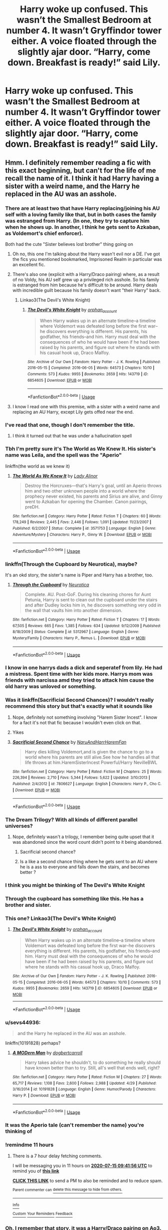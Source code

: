 #+TITLE: Harry woke up confused. This wasn’t the Smallest Bedroom at number 4. It wasn’t Gryffindor tower either. A voice floated through the slightly ajar door. “Harry, come down. Breakfast is ready!” said Lily.

* Harry woke up confused. This wasn’t the Smallest Bedroom at number 4. It wasn’t Gryffindor tower either. A voice floated through the slightly ajar door. “Harry, come down. Breakfast is ready!” said Lily.
:PROPERTIES:
:Author: Vercalos
:Score: 312
:DateUnix: 1594751159.0
:DateShort: 2020-Jul-14
:FlairText: Prompt
:END:

** Hmm. I definitely remember reading a fic with this exact beginning, but can't for the life of me recall the name of it. I think it had Harry having a sister with a weird name, and the Harry he replaced in the AU was an asshole.
:PROPERTIES:
:Author: Myreque_BTW
:Score: 132
:DateUnix: 1594752284.0
:DateShort: 2020-Jul-14
:END:

*** There are at least two that have Harry replacing/joining his AU self with a loving family like that, but in both cases the family was estranged from Harry. (In one, they try to capture him when he shows up. In another, I think he gets sent to Azkaban, as Voldemort's chief enforcer).

Both had the cute "Sister believes lost brother" thing going on
:PROPERTIES:
:Author: StarDolph
:Score: 74
:DateUnix: 1594757731.0
:DateShort: 2020-Jul-15
:END:

**** Oh no, this one I'm talking about the Harry wasn't evil nor a DE. I've got the fics you mentioned bookmarked, Imprisoned Realm in particular was an excellent fic.
:PROPERTIES:
:Author: Myreque_BTW
:Score: 37
:DateUnix: 1594757875.0
:DateShort: 2020-Jul-15
:END:


**** There's also one (explicit with a Harry/Draco pairing) where, as a result of no Voldy, his AU self grew up a privileged rich asshole. So his family is estranged from him because he's difficult to be around. Harry deals with incredible guilt because his family doesn't want "their Harry" back.
:PROPERTIES:
:Author: aideya
:Score: 18
:DateUnix: 1594781408.0
:DateShort: 2020-Jul-15
:END:

***** Linkao3(The Devil's White Knight)
:PROPERTIES:
:Author: famkaaimee
:Score: 4
:DateUnix: 1594798799.0
:DateShort: 2020-Jul-15
:END:

****** [[https://archiveofourown.org/works/6854605][*/The Devil's White Knight/*]] by [[https://www.archiveofourown.org/users/orphan_account/pseuds/orphan_account][/orphan_account/]]

#+begin_quote
  When Harry wakes up in an alternate timeline--a timeline where Voldemort was defeated long before the first war--he discovers everything is different. His parents, his godfather, his friends--and him. Harry must deal with the consequences of who he would have been if he had been raised by his parents, and figure out where he stands with his casual hook up, Draco Malfoy.
#+end_quote

^{/Site/:} ^{Archive} ^{of} ^{Our} ^{Own} ^{*|*} ^{/Fandom/:} ^{Harry} ^{Potter} ^{-} ^{J.} ^{K.} ^{Rowling} ^{*|*} ^{/Published/:} ^{2016-05-15} ^{*|*} ^{/Completed/:} ^{2016-06-05} ^{*|*} ^{/Words/:} ^{64573} ^{*|*} ^{/Chapters/:} ^{10/10} ^{*|*} ^{/Comments/:} ^{573} ^{*|*} ^{/Kudos/:} ^{9955} ^{*|*} ^{/Bookmarks/:} ^{2659} ^{*|*} ^{/Hits/:} ^{143719} ^{*|*} ^{/ID/:} ^{6854605} ^{*|*} ^{/Download/:} ^{[[https://archiveofourown.org/downloads/6854605/The%20Devils%20White%20Knight.epub?updated_at=1542695561][EPUB]]} ^{or} ^{[[https://archiveofourown.org/downloads/6854605/The%20Devils%20White%20Knight.mobi?updated_at=1542695561][MOBI]]}

--------------

*FanfictionBot*^{2.0.0-beta} | [[https://github.com/tusing/reddit-ffn-bot/wiki/Usage][Usage]]
:PROPERTIES:
:Author: FanfictionBot
:Score: 4
:DateUnix: 1594798814.0
:DateShort: 2020-Jul-15
:END:


**** I know I read one with this premise, with a sister with a weird name and replacing an AU Harry, except Lily gets offed near the end.
:PROPERTIES:
:Author: ashez2ashes
:Score: 10
:DateUnix: 1594777219.0
:DateShort: 2020-Jul-15
:END:


*** I've read that one, though I don't remember the title.
:PROPERTIES:
:Author: Vercalos
:Score: 20
:DateUnix: 1594752343.0
:DateShort: 2020-Jul-14
:END:

**** I think it turned out that he was under a hallucination spell
:PROPERTIES:
:Author: Redhotlipstik
:Score: 10
:DateUnix: 1594765811.0
:DateShort: 2020-Jul-15
:END:


*** Tbh I'm pretty sure it's The World as We Knew It. His sister's name was Leila, and the spell was the "Aperio"

linkffn(the world as we knew it)
:PROPERTIES:
:Author: ziela23
:Score: 8
:DateUnix: 1594775983.0
:DateShort: 2020-Jul-15
:END:

**** [[https://www.fanfiction.net/s/3571753/1/][*/The World As We Knew It/*]] by [[https://www.fanfiction.net/u/1289587/Lady-Alinor][/Lady Alinor/]]

#+begin_quote
  Destroy the Horcruxes---that's Harry's goal, until an Aperio throws him and two other unknown people into a world where the prophecy never existed, his parents and Sirius are alive, and Ginny went to Azkaban for opening the Chamber. Canon pairings, preDH.
#+end_quote

^{/Site/:} ^{fanfiction.net} ^{*|*} ^{/Category/:} ^{Harry} ^{Potter} ^{*|*} ^{/Rated/:} ^{Fiction} ^{T} ^{*|*} ^{/Chapters/:} ^{60} ^{*|*} ^{/Words/:} ^{178,249} ^{*|*} ^{/Reviews/:} ^{2,445} ^{*|*} ^{/Favs/:} ^{2,446} ^{*|*} ^{/Follows/:} ^{1,091} ^{*|*} ^{/Updated/:} ^{11/23/2007} ^{*|*} ^{/Published/:} ^{6/2/2007} ^{*|*} ^{/Status/:} ^{Complete} ^{*|*} ^{/id/:} ^{3571753} ^{*|*} ^{/Language/:} ^{English} ^{*|*} ^{/Genre/:} ^{Adventure/Mystery} ^{*|*} ^{/Characters/:} ^{Harry} ^{P.,} ^{Ginny} ^{W.} ^{*|*} ^{/Download/:} ^{[[http://www.ff2ebook.com/old/ffn-bot/index.php?id=3571753&source=ff&filetype=epub][EPUB]]} ^{or} ^{[[http://www.ff2ebook.com/old/ffn-bot/index.php?id=3571753&source=ff&filetype=mobi][MOBI]]}

--------------

*FanfictionBot*^{2.0.0-beta} | [[https://github.com/tusing/reddit-ffn-bot/wiki/Usage][Usage]]
:PROPERTIES:
:Author: FanfictionBot
:Score: 6
:DateUnix: 1594776003.0
:DateShort: 2020-Jul-15
:END:


*** linkffn(Through the Cupboard by Neurotica), maybe?

It's an okd story, the sister's name is Piper and Harry has a brother, too.
:PROPERTIES:
:Author: a_sack_of_hamsters
:Score: 5
:DateUnix: 1594764007.0
:DateShort: 2020-Jul-15
:END:

**** [[https://www.fanfiction.net/s/5312967/1/][*/Through the Cupboard/*]] by [[https://www.fanfiction.net/u/612219/Neurotica][/Neurotica/]]

#+begin_quote
  Complete. AU. Post-GoF. During his cleaning chores for Aunt Petunia, Harry is sent to clean out the cupboard under the stairs and after Dudley locks him in, he discovers something very odd in the wall that vaults him into another dimension.
#+end_quote

^{/Site/:} ^{fanfiction.net} ^{*|*} ^{/Category/:} ^{Harry} ^{Potter} ^{*|*} ^{/Rated/:} ^{Fiction} ^{T} ^{*|*} ^{/Chapters/:} ^{17} ^{*|*} ^{/Words/:} ^{67,505} ^{*|*} ^{/Reviews/:} ^{665} ^{*|*} ^{/Favs/:} ^{1,385} ^{*|*} ^{/Follows/:} ^{634} ^{*|*} ^{/Updated/:} ^{9/12/2009} ^{*|*} ^{/Published/:} ^{8/18/2009} ^{*|*} ^{/Status/:} ^{Complete} ^{*|*} ^{/id/:} ^{5312967} ^{*|*} ^{/Language/:} ^{English} ^{*|*} ^{/Genre/:} ^{Mystery/Family} ^{*|*} ^{/Characters/:} ^{Harry} ^{P.,} ^{Remus} ^{L.} ^{*|*} ^{/Download/:} ^{[[http://www.ff2ebook.com/old/ffn-bot/index.php?id=5312967&source=ff&filetype=epub][EPUB]]} ^{or} ^{[[http://www.ff2ebook.com/old/ffn-bot/index.php?id=5312967&source=ff&filetype=mobi][MOBI]]}

--------------

*FanfictionBot*^{2.0.0-beta} | [[https://github.com/tusing/reddit-ffn-bot/wiki/Usage][Usage]]
:PROPERTIES:
:Author: FanfictionBot
:Score: 8
:DateUnix: 1594764053.0
:DateShort: 2020-Jul-15
:END:


*** I know in one harrys dads a dick and seperatef from lily. He had a mistress. Spent time with her kids more. Harrys mom was friends with narcissa amd they tried to attack him cause the old harry was unloved or something.
:PROPERTIES:
:Author: Aiyania
:Score: 5
:DateUnix: 1594778288.0
:DateShort: 2020-Jul-15
:END:


*** Was it linkffn(Sacrificial Second Chances)? I wouldn't really recommend this story but that's exactly what it sounds like
:PROPERTIES:
:Author: AskMeAboutKtizo
:Score: 6
:DateUnix: 1594767713.0
:DateShort: 2020-Jul-15
:END:

**** Nope, definitely not something involving "Harem Sister Incest". I know for a fact it's not that fic because I wouldn't even click on that.
:PROPERTIES:
:Author: Myreque_BTW
:Score: 25
:DateUnix: 1594767808.0
:DateShort: 2020-Jul-15
:END:


**** Yikes
:PROPERTIES:
:Author: c4su4l-ch4rl13
:Score: 6
:DateUnix: 1594769209.0
:DateShort: 2020-Jul-15
:END:


**** [[https://www.fanfiction.net/s/7806627/1/][*/Sacrificial Second Chance/*]] by [[https://www.fanfiction.net/u/3486074/NaruAndHarrHaremFan][/NaruAndHarrHaremFan/]]

#+begin_quote
  Harry dies killing Voldemort,and is given the chance to go to a world where his parents are still alive.See how he handles all that life throws at him.HaremSisterIncest Powerful/Harry NevilleBWL
#+end_quote

^{/Site/:} ^{fanfiction.net} ^{*|*} ^{/Category/:} ^{Harry} ^{Potter} ^{*|*} ^{/Rated/:} ^{Fiction} ^{M} ^{*|*} ^{/Chapters/:} ^{25} ^{*|*} ^{/Words/:} ^{226,394} ^{*|*} ^{/Reviews/:} ^{2,710} ^{*|*} ^{/Favs/:} ^{5,344} ^{*|*} ^{/Follows/:} ^{5,622} ^{*|*} ^{/Updated/:} ^{3/10/2013} ^{*|*} ^{/Published/:} ^{2/4/2012} ^{*|*} ^{/id/:} ^{7806627} ^{*|*} ^{/Language/:} ^{English} ^{*|*} ^{/Characters/:} ^{Harry} ^{P.,} ^{Cho} ^{C.} ^{*|*} ^{/Download/:} ^{[[http://www.ff2ebook.com/old/ffn-bot/index.php?id=7806627&source=ff&filetype=epub][EPUB]]} ^{or} ^{[[http://www.ff2ebook.com/old/ffn-bot/index.php?id=7806627&source=ff&filetype=mobi][MOBI]]}

--------------

*FanfictionBot*^{2.0.0-beta} | [[https://github.com/tusing/reddit-ffn-bot/wiki/Usage][Usage]]
:PROPERTIES:
:Author: FanfictionBot
:Score: 2
:DateUnix: 1594767736.0
:DateShort: 2020-Jul-15
:END:


*** The Dream Trilogy? With all kinds of different parallel universes?
:PROPERTIES:
:Author: elliemff
:Score: 5
:DateUnix: 1594757265.0
:DateShort: 2020-Jul-15
:END:

**** Nope, definitely wasn't a trilogy, I remember being quite upset that it was abandoned since the word count didn't point to it being abandoned.
:PROPERTIES:
:Author: Myreque_BTW
:Score: 7
:DateUnix: 1594757328.0
:DateShort: 2020-Jul-15
:END:

***** Sacrificial second chance?
:PROPERTIES:
:Author: brockothrow
:Score: 4
:DateUnix: 1594762574.0
:DateShort: 2020-Jul-15
:END:


***** Is a like a second chance thing where he gets sent to an AU where he is a ass to everyone and falls down the stairs, and becomes better ?
:PROPERTIES:
:Author: udm17
:Score: 3
:DateUnix: 1594766973.0
:DateShort: 2020-Jul-15
:END:


*** I think you might be thinking of The Devil's White Knight
:PROPERTIES:
:Author: Sammysdimples
:Score: 2
:DateUnix: 1594783623.0
:DateShort: 2020-Jul-15
:END:


*** Through the cupboard has something like this. He has a brother and sister.
:PROPERTIES:
:Author: Ammonine
:Score: 2
:DateUnix: 1594784390.0
:DateShort: 2020-Jul-15
:END:


*** This one? Linkao3(The Devil's White Knight)
:PROPERTIES:
:Author: famkaaimee
:Score: 2
:DateUnix: 1594798755.0
:DateShort: 2020-Jul-15
:END:

**** [[https://archiveofourown.org/works/6854605][*/The Devil's White Knight/*]] by [[https://www.archiveofourown.org/users/orphan_account/pseuds/orphan_account][/orphan_account/]]

#+begin_quote
  When Harry wakes up in an alternate timeline--a timeline where Voldemort was defeated long before the first war--he discovers everything is different. His parents, his godfather, his friends--and him. Harry must deal with the consequences of who he would have been if he had been raised by his parents, and figure out where he stands with his casual hook up, Draco Malfoy.
#+end_quote

^{/Site/:} ^{Archive} ^{of} ^{Our} ^{Own} ^{*|*} ^{/Fandom/:} ^{Harry} ^{Potter} ^{-} ^{J.} ^{K.} ^{Rowling} ^{*|*} ^{/Published/:} ^{2016-05-15} ^{*|*} ^{/Completed/:} ^{2016-06-05} ^{*|*} ^{/Words/:} ^{64573} ^{*|*} ^{/Chapters/:} ^{10/10} ^{*|*} ^{/Comments/:} ^{573} ^{*|*} ^{/Kudos/:} ^{9955} ^{*|*} ^{/Bookmarks/:} ^{2659} ^{*|*} ^{/Hits/:} ^{143719} ^{*|*} ^{/ID/:} ^{6854605} ^{*|*} ^{/Download/:} ^{[[https://archiveofourown.org/downloads/6854605/The%20Devils%20White%20Knight.epub?updated_at=1542695561][EPUB]]} ^{or} ^{[[https://archiveofourown.org/downloads/6854605/The%20Devils%20White%20Knight.mobi?updated_at=1542695561][MOBI]]}

--------------

*FanfictionBot*^{2.0.0-beta} | [[https://github.com/tusing/reddit-ffn-bot/wiki/Usage][Usage]]
:PROPERTIES:
:Author: FanfictionBot
:Score: 1
:DateUnix: 1594798778.0
:DateShort: 2020-Jul-15
:END:


*** u/sevs44936:
#+begin_quote
  and the Harry he replaced in the AU was an asshole.
#+end_quote

linkffn(10191828) perhaps?
:PROPERTIES:
:Author: sevs44936
:Score: 1
:DateUnix: 1594817780.0
:DateShort: 2020-Jul-15
:END:

**** [[https://www.fanfiction.net/s/10191828/1/][*/A MODern Man/*]] by [[https://www.fanfiction.net/u/284419/dogbertcarroll][/dogbertcarroll/]]

#+begin_quote
  Harry takes advice he shouldn't, to do something he really should have known better than to try. Still, all's well that ends well, right?
#+end_quote

^{/Site/:} ^{fanfiction.net} ^{*|*} ^{/Category/:} ^{Harry} ^{Potter} ^{*|*} ^{/Rated/:} ^{Fiction} ^{M} ^{*|*} ^{/Chapters/:} ^{27} ^{*|*} ^{/Words/:} ^{65,717} ^{*|*} ^{/Reviews/:} ^{1,108} ^{*|*} ^{/Favs/:} ^{2,600} ^{*|*} ^{/Follows/:} ^{2,988} ^{*|*} ^{/Updated/:} ^{4/29} ^{*|*} ^{/Published/:} ^{3/16/2014} ^{*|*} ^{/id/:} ^{10191828} ^{*|*} ^{/Language/:} ^{English} ^{*|*} ^{/Genre/:} ^{Humor/Parody} ^{*|*} ^{/Characters/:} ^{Harry} ^{P.} ^{*|*} ^{/Download/:} ^{[[http://www.ff2ebook.com/old/ffn-bot/index.php?id=10191828&source=ff&filetype=epub][EPUB]]} ^{or} ^{[[http://www.ff2ebook.com/old/ffn-bot/index.php?id=10191828&source=ff&filetype=mobi][MOBI]]}

--------------

*FanfictionBot*^{2.0.0-beta} | [[https://github.com/tusing/reddit-ffn-bot/wiki/Usage][Usage]]
:PROPERTIES:
:Author: FanfictionBot
:Score: 1
:DateUnix: 1594817801.0
:DateShort: 2020-Jul-15
:END:


*** It was the Aperio tale (can't remember the name) you're thinking of
:PROPERTIES:
:Author: SSDuelist
:Score: 1
:DateUnix: 1594828826.0
:DateShort: 2020-Jul-15
:END:


*** !remindme 11 hours
:PROPERTIES:
:Author: mine811
:Score: 1
:DateUnix: 1594766516.0
:DateShort: 2020-Jul-15
:END:

**** There is a 7 hour delay fetching comments.

I will be messaging you in 11 hours on [[http://www.wolframalpha.com/input/?i=2020-07-15%2009:41:56%20UTC%20To%20Local%20Time][*2020-07-15 09:41:56 UTC*]] to remind you of [[https://np.reddit.com/r/HPfanfiction/comments/hr6x4z/harry_woke_up_confused_this_wasnt_the_smallest/fy33w9h/?context=3][*this link*]]

[[https://np.reddit.com/message/compose/?to=RemindMeBot&subject=Reminder&message=%5Bhttps%3A%2F%2Fwww.reddit.com%2Fr%2FHPfanfiction%2Fcomments%2Fhr6x4z%2Fharry_woke_up_confused_this_wasnt_the_smallest%2Ffy33w9h%2F%5D%0A%0ARemindMe%21%202020-07-15%2009%3A41%3A56%20UTC][*CLICK THIS LINK*]] to send a PM to also be reminded and to reduce spam.

^{Parent commenter can} [[https://np.reddit.com/message/compose/?to=RemindMeBot&subject=Delete%20Comment&message=Delete%21%20hr6x4z][^{delete this message to hide from others.}]]

--------------

[[https://np.reddit.com/r/RemindMeBot/comments/e1bko7/remindmebot_info_v21/][^{Info}]]

[[https://np.reddit.com/message/compose/?to=RemindMeBot&subject=Reminder&message=%5BLink%20or%20message%20inside%20square%20brackets%5D%0A%0ARemindMe%21%20Time%20period%20here][^{Custom}]]
[[https://np.reddit.com/message/compose/?to=RemindMeBot&subject=List%20Of%20Reminders&message=MyReminders%21][^{Your Reminders}]]
[[https://np.reddit.com/message/compose/?to=Watchful1&subject=RemindMeBot%20Feedback][^{Feedback}]]
:PROPERTIES:
:Author: RemindMeBot
:Score: 1
:DateUnix: 1594792199.0
:DateShort: 2020-Jul-15
:END:


*** Oh, I remember that story, it was a Harry/Draco pairing on Ao3. Crap, I can't remember the title!

Harry, goes back in time and prevents Tom Riddle from becoming Voldemort. He ends up in the new timeline which is VASTLY different and tries to repair relations with family and Darco.
:PROPERTIES:
:Author: Super_marky
:Score: 0
:DateUnix: 1594771604.0
:DateShort: 2020-Jul-15
:END:

**** Well, there's The Devil's White Knight. But the plot isn't quite the same. Hermione is an Unspeakable. She and her team go back and defeat Voldy before the first war. Harry wakes up the next morning (not knowing she did it) in Draco's bed and is VERY confused.
:PROPERTIES:
:Author: aideya
:Score: 9
:DateUnix: 1594781727.0
:DateShort: 2020-Jul-15
:END:


** Harry hesitantly descended the stairs, his strange, pale wand in hand.

"Harry, it's going to get cold!" the voice said again, and Harry's heart skipped a bit.

That sounded like his mother, the same voice he heard at the graveyard, but it was different, alive, happy, and...a tad impatient.

He navigated the unknown but strangely familiar house, it was big, bigger than Privet Drive, and more spacious than the Burrow, but it was cozy and had a homely feel to it he hadn't found anywhere else.

Was this a dream? An illusion? A trick from Voldemort? But it didn't feel like it, it felt real, and Harry felt completely at home.

He followed the voice(and the delicious smell) through a large corridor until he reached the kitchen, it was...lovely, soft colors, homely appliances, but all that was forgotten when he saw his mother, his alive mother.

Beautiful red hair and green eyes just as his, and oh so alive that Harry felt his eyes tearing up.

Lily looked at her son for a moment, noticing the wand "You ok, sweetie? Why the wand?" she frowned "Did Sirius did something? I told him no spells on your room, next time I'm gonna-Oof!" she was interrupted when Harry barrelled into her and embraced her, feeling her touch and smelling her hair, it was a familiar smell, one he hadn't felt in thirteen years, he couldn't stop his tears from coming out.

Lily hugged her son back, surprised, Harry had stopped being so touchy after going into his teens, especially after going to Hogwarts, and only hugged her when distressed, or very happy.

"Sweetie? Harry? Are you alright?" she lightly pushed him back and framed his face with her hands, eyes widening at seeing the tears and quickly brushing them off. "What's wrong Harry? Why are you crying?"

Harry had always been good at thinking quick, even when under pressure, so at that moment, he decided, illusion or no, he was going to jump headfirst into this.

"It was just a...nightmare mum, a bad dream." he hugged her again "But I'm better now, especially with you here."

Lily squeezed her boy a bit harder, filing this under hormones, apparently, Harry was a bit more sensitive than she thought, which made her happy; she had always thought he needed to hug people more!

"That's good to hear, Harry. I will /always/ be here for you." she kissed his cheeks and caressed his hair, unknowingly making him happier than almost any other time he remembered.

She directed him to breakfast, porridge, sausages, and eggs, which were delicious, he kept stealing glances at her, as if to see if she was still there.

Lily laughed, a musical sound Harry wanted to hear more, "What's all this Harry? Nervous about your /date/?"

Harry flushed, why was he blushing? He didn't even know with whom it was! Or if his mother(!) was just teasing him.

He decided to wing it, "About that? Nah, I'm going to..." he remembered something he once heard Seamus saying in the dorms "rock her world." he smiled.

Lily looked surprised, before chuckling, "Well, don't let Sirius hear that, or he will probably jinx you for real!"

Sirius? What Sirius had to to with this?

His line of questioning was interrupted by a chime from the fireplace(that he just noticed was in the fairly big kitchen) and with green flash, James Potter came out of the Floo.

Harry gaped at his father, he was wearing the red robes of an Auror and he had that same grin of the photos in his Album, only with mischievousness instead of arrogance, his eyes lit up at seeing his wife and child.

"Ah, Good Morning, everyone! Or Good Night for me." he proceeded to ruffle Harry's hair and kiss Lily in the lips, before waving his wand and making his robes fly to a nearby hanger.

"Good shift, James?"

"Eh, the usual, Mundungus was at it again, some drunks playing with muggles, nothing me and Tonks couldn't deal with."

Harry smiled at his father, so he was an Auror? He liked that.

James looked at his son, finding him a little bit pale. "You okay there, Harry? Looking a bit peaked."

Harry smiled and decided to go with his story, "Nightmares...Dad." he was very proud of himself for not choking at the word.

James raised an eyebrow, "Nightmares? You haven't bought into that crap Pads were telling you, right? I think you are the only boy he will let near Cassie without cursing them, well..." he placed a hand on his chin, as if in thought, "depends on how near, you do know the right charms, don't you?"

Harry flushed as red as his mother's hair, just as she thundered "James Fleamont Potter!"

Now, Harry wasn't known for his deductive mind, but combining what he heard about Sirius, and this girl, Cassie(Cassandra?) he had a good guess of just who this date was with.

He had no idea how to feel about that, so he decided to continue riding this wave of what was probably shock he was having now.

Lily was continuing though, "Harry is a gentleman unlike /you/, at his age." she looked at her son again, as if to gauge his intentions, "And this is just them knowing each other, perfectly normal for their age."

James just snorted before ruffling his son's hair again and giving Lily another peck on the lips, "I'm going to catch a nap, honey, I ate before leaving the Department, Amelia gave us the day off tomorrow, so we'll do something fun." he stopped at the entrance and grinned at Harry, "or visit Harry at St. Mungus." he left before the stinging hex could hit him.

Lily huffed good-naturedly, reminding Harry of Hermione, he wondered where she was, "Don't pay attention to him, Harry, just be yourself," she winced "perhaps with a little less Quidditch."

Far too soon, his mother left to go to Diagon Alley, apparently to buy ingredients for something, refusing Harry's help by saying he looked like he could use more sleep.

Left by himself, Harry decided to explore the house, his house, where he lived, with /his parents,/ it was probably a dream, but Harry just went with it and decided to enjoy it to the fullest.

The house was big, and lived in, and Harry smiled and teared up at every piece of a true family life he saw in it, photos of a much younger him with his parents, flying a broom, on a zoo, with two people he guessed were his grandparents, he stopped at a photo with a bigger group of people.

He recognized them, but they were looking so much better, first was Sirius, healthy, hale, and smiling, his eyes alight in a way Harry had never seen them, he had a beautiful woman with brown hair by his side that Harry didn't recognize, and his hands on the shoulders of a smiling girl with hair as black as his, and eyes a silver-blue. Harry guessed this was Cassie.

On his side where Harry and his parents, in similar positions to the other couple, on their side, was Remus, looking much healthier and happier than Harry had ever seen him.

He noticed the distinct lack of Peter Pettigrew, what had happened with him?

"There were only three Marauders here."

Harry quickly turned back, and pointed his wand in the direction of the voice while stepping to the side.
:PROPERTIES:
:Author: Kellar21
:Score: 54
:DateUnix: 1594775650.0
:DateShort: 2020-Jul-15
:END:

*** The person raised an eyebrow, "Nice reflexes." they replied in a distinctly feminine voice, and Harry took their appearance him. Her appearance. A woman, with pale porcelain skin, beautiful facial features and long hair that looked blacker than his own.

She was wearing muggle clothing, black pants, and a sleeveless shirt, but what called his attention was her necklace, it had the Egyptian symbol for Life, an Ankh if he remembered...something...right.

"Pleasure meeting you, Harry." she smiled at him and Harry felt an odd sense of comfort, "Do you like this place?" she gestured lightly at their surroundings, "I thought you would." her smiled widened at the suspicious expression on his face, "It's real, all of it, a different universe, I guess you already noticed some of the differences." she pointed at the picture.

"Who-"

"An Old Friend." And somehow, Harry believed her.

Harry took a deep breath, having a very hard time believing this, but hoping against hope.

"Oh, don't worry, you will struggle a bit with the differences, but tomorrow morning. For today I've...helped you calm yourself a little, just so you wouldn't scare your mother."

Harry looked at her, she too was familiar, but in a strange, more primal way.

Unbothered by his scrutiny, the woman smiled, "Don't worry Harry, you won't see me again in a long, long time." she gestured again around them, "this is my gift to you, a universe where you won't have to worry, you will have your family, friends and even find love."

Harry thought this was too good to be true, "How long will this last?"

"For me, just a moment. For you, more than a lifetime."

"I don't understand."

"You will return to your other life when this one is finished, and after doing what you must, you may go wherever your heart desires."

Harry frowned, "You said I won't have to worry. What about Voldemort?"

She grinned, "He's still skulking around, but he's not your problem, have you checked your forehead?"

Harry did so with his hand, and almost in a daze, looked at the picture of himself, seeing the utter lack of a scar.

"H-How?" he asked in a whisper.

"Without Pettigrew here, a lot of things changed, you were born a year earlier and Tom Riddle never attacked your family on that fateful Halloween night."

Harry nodded, for some reason he believed the woman, but still..."Then who?"

She gave him a sad smile, "Young Neville Longbottom had to grow up without his parents, with a scar on his forehead and a burden on his shoulders, he's supposed to be Riddle's foil here."

Harry's knees wobbled "Neville?" he said faintly, remembering the quiet, loyal boy from the D.A., who followed him into the Ministry, he couldn't imagine another having the burden of the prophecy, but if what his "Old Friend" was saying was the truth then...

"I see you've already figured it out, you are free from the prophecy here, Harry Potter. This is the year of the Tri-Wizard tournament, where many fates intertwine and change, but yours is freer than most." she gestured with her hand and many tendrils of silvery light formed, dancing in the air.

"Here you will have the choice of staying out of it, of having a normal life, even with your father's profession, you can choose if you will involve yourself or not, unlike in your other life, the choice is yours."

"But, Voldemort..."

She shrugged, "Not your problem, unless you make him."

Harry was floored, he had to support himself on the wall to not fall. An entirely different world, and he wasn't the Boy-Who-Lived, he had a family.

"Makes you think, huh? Now for today, you have a date with the lovely Cassiopeia Andromeda Black, Sirius's daughter, be on your best behavior, don't worry, she likes you and you will gradually regain your memories from here." she looked at him in mirth, "I think you will find them most fun."

A /date/, she had just told him all those things and now she was talking about /dates/?

"You have to sort out your priorities, Harry." Harry looked back at her just in time to see her smile widely.

"I think this is where we part ways, some final tips then: Some people here are /very/ different from the ones you know, for good or bad. My Cloak will be most useful for you, ask your father for it, he will deem you old enough to use it now, and last but not least." she waved at him, "Do try to have fun before playing hero, and the photo to your left will explain a few things."

The woman then vanished, not with an apparition, or a portkey, she was just there one moment and then she wasn't.

Harry looked at the picture she indicated and promptly dropped it back on the table. In it, he was raising the Quidditch Cup, he looked thirteen and very proud and happy.

And his uniform was green and silver.

------

Just a simple thing I wrote for fun, don't read too much into it, I am almost sleeping on the chair.
:PROPERTIES:
:Author: Kellar21
:Score: 62
:DateUnix: 1594775660.0
:DateShort: 2020-Jul-15
:END:

**** This is really cool! I'd love to read more of this sometime. Your half-sleep brain does good work
:PROPERTIES:
:Author: ShadowWolf192
:Score: 9
:DateUnix: 1594776941.0
:DateShort: 2020-Jul-15
:END:


**** Pretty good, though I did feel the somewhat overly formal dialogue detracted a bit from it, mostly the use of "I am" instead of "I'm" and similar instances where it'd feel more natural for contracted words to be used. Apart from that it's a nicely written intro for a story I'd be interested in seeing more of.
:PROPERTIES:
:Author: Raesong
:Score: 7
:DateUnix: 1594780692.0
:DateShort: 2020-Jul-15
:END:

***** Seconded.
:PROPERTIES:
:Author: Vercalos
:Score: 3
:DateUnix: 1594788763.0
:DateShort: 2020-Jul-15
:END:


***** Thanks for the heads up. I think I fixed most of it.

I will try to adapt for that, I did read that people that read a lot don't contract while speaking, so I try to avoid that with Lily.(or Dumbledore, Snape and Hermione).

Any other instances of that?(I actually have that problem in real life, my English speaking friends say I speak 'University' English or something like that.
:PROPERTIES:
:Author: Kellar21
:Score: 2
:DateUnix: 1594814134.0
:DateShort: 2020-Jul-15
:END:

****** u/Raesong:
#+begin_quote
  I did read that people that read a lot don't contract while speaking,
#+end_quote

I can't say if that's true or not, but I do know that there's a difference between casual conversations (usually those between friends and family members) and formal conversations (job interviews, court appearances, and the like) with the casual ones being much more relaxed, and therefore more prone to the use of contractions and slang than the latter. On the few instances where contractions aren't used in a casual setting, it's either the person speaking using it as a way to give themselves time to think up a responce, or as a way to create emphasis on what they're saying.
:PROPERTIES:
:Author: Raesong
:Score: 3
:DateUnix: 1594814742.0
:DateShort: 2020-Jul-15
:END:


**** I would love to read more, I feel like I'm already invested. I wanna meet Sirius' daughter and I wanna know what everyone at Hogwarts is like in this universe.

Oh, and I wanna see what happens with Voldemort and what Harry would do now that he knows Neville is the chosen one.

Are you gonna write more? (Please say yes)
:PROPERTIES:
:Author: Hailie_G
:Score: 6
:DateUnix: 1594807994.0
:DateShort: 2020-Jul-15
:END:

***** I just can't seem to write self-contained stories, from the first lines that universe already started forming, to the point I already imagined all the main differences, whose personality changed and how this universe's Harry was/is different from the OG one.

If this gets enough traction, I may expand(until after the date) and post this on my ffnet account, I am already writing 3 other stories, so I may store this one on the 'write later' category.

I imagined Sirius' daughter as kind of Tonk-ish in that she doesn't conform to standards and likes to cause some mayhem in school, while being chastised by her extended family(many of the Blacks are still alive)

I am unbelievably thankful for these kinds of Prompts that stimulate my imagination and allow me to improve the quality of my writing.
:PROPERTIES:
:Author: Kellar21
:Score: 3
:DateUnix: 1594815285.0
:DateShort: 2020-Jul-15
:END:

****** What's your account on ff.net? I'll keep an eye out in case you decide to write this.
:PROPERTIES:
:Author: Hailie_G
:Score: 2
:DateUnix: 1594815364.0
:DateShort: 2020-Jul-15
:END:

******* It's [[https://www.fanfiction.net/%7Ekellar21][https://www.fanfiction.net/~kellar21]]
:PROPERTIES:
:Author: Kellar21
:Score: 2
:DateUnix: 1594815554.0
:DateShort: 2020-Jul-15
:END:


**** Damn, ngl bro this was super enjoyable!! I wish this was a real story <3
:PROPERTIES:
:Author: slyrqn96
:Score: 4
:DateUnix: 1594777589.0
:DateShort: 2020-Jul-15
:END:


*** u/camlamadingdong:
#+begin_quote
  "It was just a...nightmare mum, a bad dream." he hugged her again "But I am better now, especially with you here."
#+end_quote

This made me cry ugh
:PROPERTIES:
:Author: camlamadingdong
:Score: 3
:DateUnix: 1594804592.0
:DateShort: 2020-Jul-15
:END:


** I always found set ups like this a really horrifying prospect, and are a perfect opportunity for a thriller-psychological drama. It annoys me quite a bit that pretty much all dimension travelling fics end up being a cheap way to make Harry sob on his fake parents' shoulders.
:PROPERTIES:
:Score: 44
:DateUnix: 1594755105.0
:DateShort: 2020-Jul-15
:END:

*** You might enjoy [[https://www.fanfiction.net/s/5238750/1/Harry-Potter-and-the-Antiquity-Link][/Harry Potter and the Antiquity Link/]], then.
:PROPERTIES:
:Author: Vercalos
:Score: 17
:DateUnix: 1594755271.0
:DateShort: 2020-Jul-15
:END:

**** Oh, my! Thanks a lot!
:PROPERTIES:
:Score: 8
:DateUnix: 1594755386.0
:DateShort: 2020-Jul-15
:END:

***** Tell me what you think of it once you get into it.
:PROPERTIES:
:Author: Vercalos
:Score: 6
:DateUnix: 1594755612.0
:DateShort: 2020-Jul-15
:END:


**** [deleted]
:PROPERTIES:
:Score: 3
:DateUnix: 1594767143.0
:DateShort: 2020-Jul-15
:END:

***** Because a scene like that occurs in the fic, and it's not just played as a way for Harry to sob to his fake parents.
:PROPERTIES:
:Author: Vercalos
:Score: 2
:DateUnix: 1594769911.0
:DateShort: 2020-Jul-15
:END:


*** This prompt REALLY reminds me of Coraline and her Other Mother
:PROPERTIES:
:Author: iceycycle
:Score: 4
:DateUnix: 1594777863.0
:DateShort: 2020-Jul-15
:END:


** "Your Daddy, Severus is waiting to take you Diagon Alley, to buy that cauldron you wanted to much."
:PROPERTIES:
:Author: Jon_Riptide
:Score: 76
:DateUnix: 1594751467.0
:DateShort: 2020-Jul-14
:END:

*** I think he would just jump out the window right then and there
:PROPERTIES:
:Author: Kingslayer629736
:Score: 123
:DateUnix: 1594751624.0
:DateShort: 2020-Jul-14
:END:


*** "After that you can go meet your boyfriend Draco. Have I mentioned how cute you are together?"
:PROPERTIES:
:Author: rek-lama
:Score: 13
:DateUnix: 1594826938.0
:DateShort: 2020-Jul-15
:END:

**** "Your godmother, Dolores, got the two of you matching sweaters"
:PROPERTIES:
:Author: Jon_Riptide
:Score: 18
:DateUnix: 1594827934.0
:DateShort: 2020-Jul-15
:END:

***** Fluffy pink cardigans...
:PROPERTIES:
:Author: Vercalos
:Score: 11
:DateUnix: 1594841416.0
:DateShort: 2020-Jul-16
:END:

****** "Go show uncle Gilderoy how you look in them!"
:PROPERTIES:
:Author: copenhagen_bram
:Score: 9
:DateUnix: 1594861212.0
:DateShort: 2020-Jul-16
:END:

******* I'm starting to /want/ this fanfic.
:PROPERTIES:
:Author: Vercalos
:Score: 9
:DateUnix: 1594862541.0
:DateShort: 2020-Jul-16
:END:

******** Harry woke up confused. This wasn't the Smallest Bedroom at number 4. It wasn't Gryffindor tower either. A voice floated through the slightly ajar door. “Harry, come down. Breakfast is ready!” said Lily.

Was that his mother??

"Your Daddy, Severus is waiting to take you Diagon Alley, to buy that cauldron you wanted so much."

What.

"After that you can go meet your boyfriend Draco. Have I mentioned how cute you are together?"

/What???/

"You can't stay in there forever, sleepyhead! Your uncle Gilderoy and the Riddles are coming over. Don't you want to look good for aunt Petunia and her husband Tom?"

Harry jumped out the window.

He ran to the nearest street he could find and held out his wand hand. With a bang, the Knight Bus appeared.

"Where to, Harry?" said Sirius, from the driver seat.

"M-M-Ministry of Magic," stammered Harry.

Harry didn't know how he did it, but he got to the Ministry of Magic, made his way to the Department of Mysteries, and jumped into The Veil again.

--------------

Harry woke up confused. This wasn't the Smallest Bedroom at number 4. It wasn't Gryffindor tower either. A voice floated through the slightly ajar door. “Harry, come down. Breakfast is ready!” said James.

"D-d-dad?" said Harry.

"Your Daddy, Severus is waiting to take you Diagon Alley, to buy that cauldron you wanted so much."

Harry screamed.
:PROPERTIES:
:Author: copenhagen_bram
:Score: 13
:DateUnix: 1594904026.0
:DateShort: 2020-Jul-16
:END:


***** /screaming intensifies/
:PROPERTIES:
:Author: RavenclawHufflepuff
:Score: 4
:DateUnix: 1594855180.0
:DateShort: 2020-Jul-16
:END:


*** linkffn(It's Bloody Better) is basically this. Decent fic IMO, but very much not for people who dislike Snape or Snily.
:PROPERTIES:
:Author: Fredrik1994
:Score: 9
:DateUnix: 1594759352.0
:DateShort: 2020-Jul-15
:END:

**** [[https://www.fanfiction.net/s/12677669/1/][*/Its Bloody Better: Harry Snape and Time Paradox/*]] by [[https://www.fanfiction.net/u/8684048/VeeGrahams][/VeeGrahams/]]

#+begin_quote
  "I don't give a crap what's changed, this is better, it's bloody better," He dared to change things, they dared to follow him! Time-Turner Fic, Severitus, De-Ageing
#+end_quote

^{/Site/:} ^{fanfiction.net} ^{*|*} ^{/Category/:} ^{Harry} ^{Potter} ^{*|*} ^{/Rated/:} ^{Fiction} ^{K+} ^{*|*} ^{/Chapters/:} ^{10} ^{*|*} ^{/Words/:} ^{41,507} ^{*|*} ^{/Reviews/:} ^{123} ^{*|*} ^{/Favs/:} ^{171} ^{*|*} ^{/Follows/:} ^{334} ^{*|*} ^{/Updated/:} ^{7/4} ^{*|*} ^{/Published/:} ^{10/5/2017} ^{*|*} ^{/id/:} ^{12677669} ^{*|*} ^{/Language/:} ^{English} ^{*|*} ^{/Genre/:} ^{Hurt/Comfort/Family} ^{*|*} ^{/Characters/:} ^{<Lily} ^{Evans} ^{P.,} ^{Severus} ^{S.>} ^{Harry} ^{P.,} ^{Ron} ^{W.} ^{*|*} ^{/Download/:} ^{[[http://www.ff2ebook.com/old/ffn-bot/index.php?id=12677669&source=ff&filetype=epub][EPUB]]} ^{or} ^{[[http://www.ff2ebook.com/old/ffn-bot/index.php?id=12677669&source=ff&filetype=mobi][MOBI]]}

--------------

*FanfictionBot*^{2.0.0-beta} | [[https://github.com/tusing/reddit-ffn-bot/wiki/Usage][Usage]]
:PROPERTIES:
:Author: FanfictionBot
:Score: 6
:DateUnix: 1594759423.0
:DateShort: 2020-Jul-15
:END:


** - linkffn(Destiny Reversed by chattypandagurl)
- linkffn(Love and Love Again by foreverandnow)?
:PROPERTIES:
:Author: ceplma
:Score: 8
:DateUnix: 1594757092.0
:DateShort: 2020-Jul-15
:END:

*** [[https://www.fanfiction.net/s/2507697/1/][*/Destiny Reversed/*]] by [[https://www.fanfiction.net/u/388053/chattypandagurl][/chattypandagurl/]]

#+begin_quote
  -COMPLETE- One morning Harry wakes up in a different world. His parents are alive and Neville bears the scar. Things are different and Harry starts to like that the weight of the world isn't on his shoulders. Neville may not be able to bear that weight.
#+end_quote

^{/Site/:} ^{fanfiction.net} ^{*|*} ^{/Category/:} ^{Harry} ^{Potter} ^{*|*} ^{/Rated/:} ^{Fiction} ^{T} ^{*|*} ^{/Chapters/:} ^{21} ^{*|*} ^{/Words/:} ^{163,839} ^{*|*} ^{/Reviews/:} ^{2,016} ^{*|*} ^{/Favs/:} ^{4,282} ^{*|*} ^{/Follows/:} ^{2,238} ^{*|*} ^{/Updated/:} ^{6/30/2008} ^{*|*} ^{/Published/:} ^{7/28/2005} ^{*|*} ^{/Status/:} ^{Complete} ^{*|*} ^{/id/:} ^{2507697} ^{*|*} ^{/Language/:} ^{English} ^{*|*} ^{/Genre/:} ^{Drama/Adventure} ^{*|*} ^{/Characters/:} ^{Harry} ^{P.,} ^{James} ^{P.} ^{*|*} ^{/Download/:} ^{[[http://www.ff2ebook.com/old/ffn-bot/index.php?id=2507697&source=ff&filetype=epub][EPUB]]} ^{or} ^{[[http://www.ff2ebook.com/old/ffn-bot/index.php?id=2507697&source=ff&filetype=mobi][MOBI]]}

--------------

[[https://www.fanfiction.net/s/7624618/1/][*/Love and Love Again/*]] by [[https://www.fanfiction.net/u/2126353/foreverandnow][/foreverandnow/]]

#+begin_quote
  Lily and James survived Voldemort's attack, but their infant son was believed dead. Twelve years later, Harry Potter is found and brought home, but the real struggle has just begun. Ensemble fic about a family's recovery as old enemies return.
#+end_quote

^{/Site/:} ^{fanfiction.net} ^{*|*} ^{/Category/:} ^{Harry} ^{Potter} ^{*|*} ^{/Rated/:} ^{Fiction} ^{T} ^{*|*} ^{/Chapters/:} ^{33} ^{*|*} ^{/Words/:} ^{185,903} ^{*|*} ^{/Reviews/:} ^{1,175} ^{*|*} ^{/Favs/:} ^{2,355} ^{*|*} ^{/Follows/:} ^{2,413} ^{*|*} ^{/Updated/:} ^{5/19/2015} ^{*|*} ^{/Published/:} ^{12/10/2011} ^{*|*} ^{/id/:} ^{7624618} ^{*|*} ^{/Language/:} ^{English} ^{*|*} ^{/Genre/:} ^{Drama/Angst} ^{*|*} ^{/Characters/:} ^{Harry} ^{P.} ^{*|*} ^{/Download/:} ^{[[http://www.ff2ebook.com/old/ffn-bot/index.php?id=7624618&source=ff&filetype=epub][EPUB]]} ^{or} ^{[[http://www.ff2ebook.com/old/ffn-bot/index.php?id=7624618&source=ff&filetype=mobi][MOBI]]}

--------------

*FanfictionBot*^{2.0.0-beta} | [[https://github.com/tusing/reddit-ffn-bot/wiki/Usage][Usage]]
:PROPERTIES:
:Author: FanfictionBot
:Score: 2
:DateUnix: 1594757140.0
:DateShort: 2020-Jul-15
:END:


** Oh man that got me right in my dead parents feels good lord. I love happy family fics but the ones where Harry grows up with them being dead and then hops into a different timeline where they are alive has me happy-sad sobbing every time I read one because I have these mundane dreams where my loved ones are alive and just nagging me about law school and it gets me going after I wake up and remember that nope not in my reality.

The fics where he replaces a version of himself also open up a whole can of worms because could you fuck over a version of yourself to have the better version of your life knowing full well what you've gone through...like even if the happier timeline Harry is a dick he still has to deal with the loss of his friends and timeline and like everything familiar all at once AND the death of his parents.
:PROPERTIES:
:Author: KneazleLiberation
:Score: 9
:DateUnix: 1594770218.0
:DateShort: 2020-Jul-15
:END:


** I loved one where he was a Summoned hero to help against Voldemort and his Death Eaters. A more cynical hardened Harry maybe 3 years from the war who lead a group that also included a female vampire that fought for harry in his timeline. More of a wartime hard choices timeline he came from. But he was brought in inadvertantly to help, they just didnt expect another harry, i think the reality 2 harry was also a anytbing non-human is evil Asshole version. Hufflepuff little sister, too uptight light members, became a little complicated towards the end with him setting up a company for money, his timeline vampire coming over, reality 2 harry being alive. Sadly abandoned though. Was a great read and really enjoyed most of it
:PROPERTIES:
:Author: Juvenual
:Score: 9
:DateUnix: 1594775719.0
:DateShort: 2020-Jul-15
:END:

*** link?
:PROPERTIES:
:Author: RedWolf705
:Score: 1
:DateUnix: 1594778235.0
:DateShort: 2020-Jul-15
:END:

**** [[https://m.fanfiction.net/s/9649140/1/]]
:PROPERTIES:
:Author: Juvenual
:Score: 1
:DateUnix: 1594787274.0
:DateShort: 2020-Jul-15
:END:


**** Apologies, wasnt abandoned. And did I include some mild spoilers, such as some small number of muggles knowing of magic, due to the war not really protecting them., and are angry. Hood talk on magic theory, and interesting OC's that are felt really notable in the story.
:PROPERTIES:
:Author: Juvenual
:Score: 1
:DateUnix: 1594787413.0
:DateShort: 2020-Jul-15
:END:


** linkao3(How Like Home by waitingondaisies)
:PROPERTIES:
:Author: FavChanger
:Score: 3
:DateUnix: 1594807988.0
:DateShort: 2020-Jul-15
:END:


** linkffn([[https://m.fanfiction.net/s/2507697/1/Destiny-Reversed]])

Sounds similar to this
:PROPERTIES:
:Author: Llolola
:Score: 3
:DateUnix: 1594756584.0
:DateShort: 2020-Jul-15
:END:

*** [[https://www.fanfiction.net/s/2507697/1/][*/Destiny Reversed/*]] by [[https://www.fanfiction.net/u/388053/chattypandagurl][/chattypandagurl/]]

#+begin_quote
  -COMPLETE- One morning Harry wakes up in a different world. His parents are alive and Neville bears the scar. Things are different and Harry starts to like that the weight of the world isn't on his shoulders. Neville may not be able to bear that weight.
#+end_quote

^{/Site/:} ^{fanfiction.net} ^{*|*} ^{/Category/:} ^{Harry} ^{Potter} ^{*|*} ^{/Rated/:} ^{Fiction} ^{T} ^{*|*} ^{/Chapters/:} ^{21} ^{*|*} ^{/Words/:} ^{163,839} ^{*|*} ^{/Reviews/:} ^{2,016} ^{*|*} ^{/Favs/:} ^{4,282} ^{*|*} ^{/Follows/:} ^{2,238} ^{*|*} ^{/Updated/:} ^{6/30/2008} ^{*|*} ^{/Published/:} ^{7/28/2005} ^{*|*} ^{/Status/:} ^{Complete} ^{*|*} ^{/id/:} ^{2507697} ^{*|*} ^{/Language/:} ^{English} ^{*|*} ^{/Genre/:} ^{Drama/Adventure} ^{*|*} ^{/Characters/:} ^{Harry} ^{P.,} ^{James} ^{P.} ^{*|*} ^{/Download/:} ^{[[http://www.ff2ebook.com/old/ffn-bot/index.php?id=2507697&source=ff&filetype=epub][EPUB]]} ^{or} ^{[[http://www.ff2ebook.com/old/ffn-bot/index.php?id=2507697&source=ff&filetype=mobi][MOBI]]}

--------------

*FanfictionBot*^{2.0.0-beta} | [[https://github.com/tusing/reddit-ffn-bot/wiki/Usage][Usage]]
:PROPERTIES:
:Author: FanfictionBot
:Score: 3
:DateUnix: 1594756626.0
:DateShort: 2020-Jul-15
:END:

**** is this good
:PROPERTIES:
:Author: Po_poy
:Score: 1
:DateUnix: 1594792295.0
:DateShort: 2020-Jul-15
:END:


** [[https://archiveofourown.org/works/6854605][The Devil's White Knight]] is one of my absolute favorite fics that sort of does this.
:PROPERTIES:
:Author: Cant-Take-Jokes
:Score: 3
:DateUnix: 1594775165.0
:DateShort: 2020-Jul-15
:END:


** Pretty sure the fic you're looking for is ffn Harry Potter and the Psychic Serpent. Well, the second book in the trilogy which is Harry Potter and the Time of Good Intentions by B.L. Purdom

[[https://www.fanfiction.net/s/288212]]

[[https://www.fanfiction.net/s/699701]]
:PROPERTIES:
:Author: cyliestitch
:Score: 1
:DateUnix: 1594828672.0
:DateShort: 2020-Jul-15
:END:

*** This is a prompt, not a request, so I wasn't looking for a specific fic,
:PROPERTIES:
:Author: Vercalos
:Score: 1
:DateUnix: 1594841456.0
:DateShort: 2020-Jul-16
:END:

**** I totally didn't spot the prompt thing! Ah well. There has been some cool suggestions, im gonna look into them
:PROPERTIES:
:Author: cyliestitch
:Score: 1
:DateUnix: 1594842472.0
:DateShort: 2020-Jul-16
:END:


** i would love a story where harry gets together with sirius' daughter
:PROPERTIES:
:Author: Po_poy
:Score: 1
:DateUnix: 1594792324.0
:DateShort: 2020-Jul-15
:END:


** Follow
:PROPERTIES:
:Author: Aiyania
:Score: 0
:DateUnix: 1594778516.0
:DateShort: 2020-Jul-15
:END:

*** Ummm... where we goin'?
:PROPERTIES:
:Author: Vercalos
:Score: 10
:DateUnix: 1594785791.0
:DateShort: 2020-Jul-15
:END:

**** Poland
:PROPERTIES:
:Author: MrMrRubic
:Score: 1
:DateUnix: 1594989389.0
:DateShort: 2020-Jul-17
:END:


** Remindme! 1 day
:PROPERTIES:
:Author: peachyfluf
:Score: 0
:DateUnix: 1594790314.0
:DateShort: 2020-Jul-15
:END:

*** There is a 6 hour delay fetching comments.

I will be messaging you in 1 day on [[http://www.wolframalpha.com/input/?i=2020-07-16%2005:18:34%20UTC%20To%20Local%20Time][*2020-07-16 05:18:34 UTC*]] to remind you of [[https://np.reddit.com/r/HPfanfiction/comments/hr6x4z/harry_woke_up_confused_this_wasnt_the_smallest/fy46ph1/?context=3][*this link*]]

[[https://np.reddit.com/message/compose/?to=RemindMeBot&subject=Reminder&message=%5Bhttps%3A%2F%2Fwww.reddit.com%2Fr%2FHPfanfiction%2Fcomments%2Fhr6x4z%2Fharry_woke_up_confused_this_wasnt_the_smallest%2Ffy46ph1%2F%5D%0A%0ARemindMe%21%202020-07-16%2005%3A18%3A34%20UTC][*CLICK THIS LINK*]] to send a PM to also be reminded and to reduce spam.

^{Parent commenter can} [[https://np.reddit.com/message/compose/?to=RemindMeBot&subject=Delete%20Comment&message=Delete%21%20hr6x4z][^{delete this message to hide from others.}]]

--------------

[[https://np.reddit.com/r/RemindMeBot/comments/e1bko7/remindmebot_info_v21/][^{Info}]]

[[https://np.reddit.com/message/compose/?to=RemindMeBot&subject=Reminder&message=%5BLink%20or%20message%20inside%20square%20brackets%5D%0A%0ARemindMe%21%20Time%20period%20here][^{Custom}]]
[[https://np.reddit.com/message/compose/?to=RemindMeBot&subject=List%20Of%20Reminders&message=MyReminders%21][^{Your Reminders}]]
[[https://np.reddit.com/message/compose/?to=Watchful1&subject=RemindMeBot%20Feedback][^{Feedback}]]
:PROPERTIES:
:Author: RemindMeBot
:Score: 1
:DateUnix: 1594812005.0
:DateShort: 2020-Jul-15
:END:

